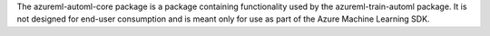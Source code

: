 The azureml-automl-core package is a package containing functionality used by the azureml-train-automl package. It is not designed for end-user consumption and is meant only for use as part of the Azure Machine Learning SDK.




